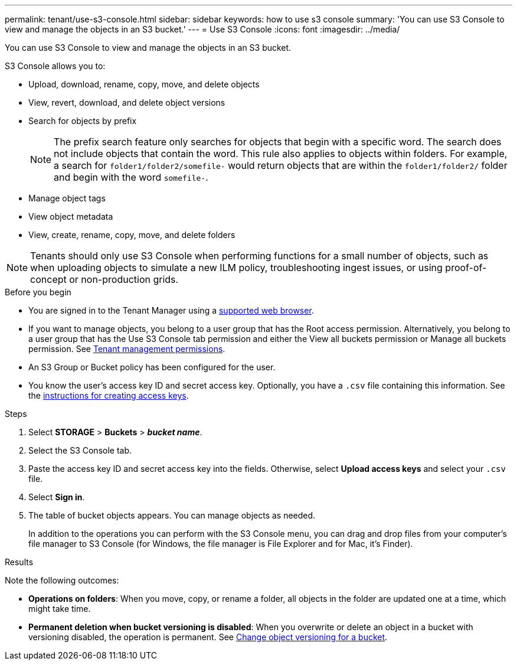 ---
permalink: tenant/use-s3-console.html
sidebar: sidebar
keywords: how to use s3 console
summary: 'You can use S3 Console to view and manage the objects in an S3 bucket.'
---
= Use S3 Console
:icons: font
:imagesdir: ../media/

[.lead]
You can use S3 Console to view and manage the objects in an S3 bucket.

S3 Console allows you to:

*	Upload, download, rename, copy, move, and delete objects
*	View, revert, download, and delete object versions
* Search for objects by prefix
+
NOTE: The prefix search feature only searches for objects that begin with a specific word. The search does not include objects that contain the word. This rule also applies to objects within folders. For example, a search for `folder1/folder2/somefile-` would return objects that are within the `folder1/folder2/` folder and begin with the word `somefile-`.

* Manage object tags
* View object metadata
*	View, create, rename, copy, move, and delete folders

NOTE: Tenants should only use S3 Console when performing functions for a small number of objects, such as when uploading objects to simulate a new ILM policy, troubleshooting ingest issues, or using proof-of-concept or non-production grids.

.Before you begin

* You are signed in to the Tenant Manager using a link:../admin/web-browser-requirements.html[supported web browser].
* If you want to manage objects, you belong to a user group that has the Root access permission. Alternatively, you belong to a user group that has the Use S3 Console tab permission and either the View all buckets permission or Manage all buckets permission. See link:tenant-management-permissions.html[Tenant management permissions].
* An S3 Group or Bucket policy has been configured for the user.
* You know the user's access key ID and secret access key. Optionally, you have a `.csv` file containing this information. See the link:creating-your-own-s3-access-keys.html[instructions for creating access keys].

.Steps

. Select *STORAGE* > *Buckets* > *_bucket name_*.
. Select the S3 Console tab.
. Paste the access key ID and secret access key into the fields. Otherwise, select *Upload access keys* and select your `.csv` file.
. Select *Sign in*.
. The table of bucket objects appears. You can manage objects as needed. 
+
In addition to the operations you can perform with the S3 Console menu, you can drag and drop files from your computer's file manager to S3 Console (for Windows, the file manager is File Explorer and for Mac, it's Finder).

.Results

Note the following outcomes:

* *Operations on folders*: When you move, copy, or rename a folder, all objects in the folder are updated one at a time, which might take time.

* *Permanent deletion when bucket versioning is disabled*: When you overwrite or delete an object in a bucket with versioning disabled, the operation is permanent. See link:changing-bucket-versioning.html[Change object versioning for a bucket].

// 2023 AUG 23, SGWS-27720 and SGWS-27719 